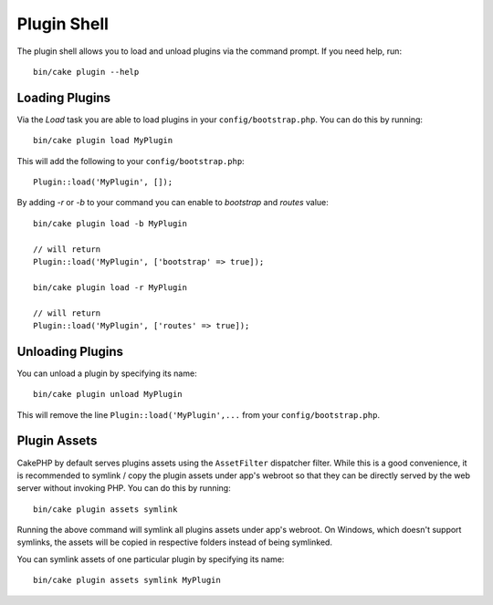 .. _plugin-shell:

Plugin Shell
############

The plugin shell allows you to load and unload plugins via the command prompt.
If you need help, run::

    bin/cake plugin --help

Loading Plugins
---------------

Via the `Load` task you are able to load plugins in your
``config/bootstrap.php``. You can do this by running::

    bin/cake plugin load MyPlugin

This will add the following to your ``config/bootstrap.php``::

    Plugin::load('MyPlugin', []);

By adding `-r` or `-b` to your command you can enable to `bootstrap` and
`routes` value::

    bin/cake plugin load -b MyPlugin

    // will return
    Plugin::load('MyPlugin', ['bootstrap' => true]);

    bin/cake plugin load -r MyPlugin

    // will return
    Plugin::load('MyPlugin', ['routes' => true]);

Unloading Plugins
-----------------

You can unload a plugin by specifying its name::

    bin/cake plugin unload MyPlugin

This will remove the line ``Plugin::load('MyPlugin',...`` from your
``config/bootstrap.php``.

Plugin Assets
-------------

CakePHP by default serves plugins assets using the ``AssetFilter`` dispatcher
filter. While this is a good convenience, it is recommended to symlink / copy
the plugin assets under app's webroot so that they can be directly served by the
web server without invoking PHP. You can do this by running::

    bin/cake plugin assets symlink

Running the above command will symlink all plugins assets under app's webroot.
On Windows, which doesn't support symlinks, the assets will be copied in
respective folders instead of being symlinked.

You can symlink assets of one particular plugin by specifying its name::

    bin/cake plugin assets symlink MyPlugin

.. meta::
    :title lang=en: Plugin Shell
    :keywords lang=en: plugin,assets,shell,load,unload
